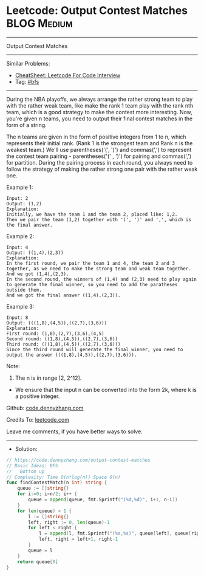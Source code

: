 * Leetcode: Output Contest Matches                               :BLOG:Medium:
#+STARTUP: showeverything
#+OPTIONS: toc:nil \n:t ^:nil creator:nil d:nil
:PROPERTIES:
:type:     bfs
:END:
---------------------------------------------------------------------
Output Contest Matches
---------------------------------------------------------------------
#+BEGIN_HTML
<a href="https://github.com/dennyzhang/code.dennyzhang.com/tree/master/problems/output-contest-matches"><img align="right" width="200" height="183" src="https://www.dennyzhang.com/wp-content/uploads/denny/watermark/github.png" /></a>
#+END_HTML
Similar Problems:
- [[https://cheatsheet.dennyzhang.com/cheatsheet-leetcode-A4][CheatSheet: Leetcode For Code Interview]]
- Tag: [[https://code.dennyzhang.com/review-bfs][#bfs]]
---------------------------------------------------------------------
During the NBA playoffs, we always arrange the rather strong team to play with the rather weak team, like make the rank 1 team play with the rank nth team, which is a good strategy to make the contest more interesting. Now, you're given n teams, you need to output their final contest matches in the form of a string.

The n teams are given in the form of positive integers from 1 to n, which represents their initial rank. (Rank 1 is the strongest team and Rank n is the weakest team.) We'll use parentheses('(', ')') and commas(',') to represent the contest team pairing - parentheses('(' , ')') for pairing and commas(',') for partition. During the pairing process in each round, you always need to follow the strategy of making the rather strong one pair with the rather weak one.

Example 1:
#+BEGIN_EXAMPLE
Input: 2
Output: (1,2)
Explanation: 
Initially, we have the team 1 and the team 2, placed like: 1,2.
Then we pair the team (1,2) together with '(', ')' and ',', which is the final answer.
#+END_EXAMPLE

Example 2:
#+BEGIN_EXAMPLE
Input: 4
Output: ((1,4),(2,3))
Explanation: 
In the first round, we pair the team 1 and 4, the team 2 and 3 together, as we need to make the strong team and weak team together.
And we got (1,4),(2,3).
In the second round, the winners of (1,4) and (2,3) need to play again to generate the final winner, so you need to add the paratheses outside them.
And we got the final answer ((1,4),(2,3)).
#+END_EXAMPLE

Example 3:
#+BEGIN_EXAMPLE
Input: 8
Output: (((1,8),(4,5)),((2,7),(3,6)))
Explanation: 
First round: (1,8),(2,7),(3,6),(4,5)
Second round: ((1,8),(4,5)),((2,7),(3,6))
Third round: (((1,8),(4,5)),((2,7),(3,6)))
Since the third round will generate the final winner, you need to output the answer (((1,8),(4,5)),((2,7),(3,6))).
#+END_EXAMPLE

Note:
1. The n is in range [2, 2^12].
- We ensure that the input n can be converted into the form 2k, where k is a positive integer.

Github: [[https://github.com/dennyzhang/code.dennyzhang.com/tree/master/problems/output-contest-matches][code.dennyzhang.com]]

Credits To: [[https://leetcode.com/problems/output-contest-matches/description/][leetcode.com]]

Leave me comments, if you have better ways to solve.
---------------------------------------------------------------------
- Solution:

#+BEGIN_SRC go
// https://code.dennyzhang.com/output-contest-matches
// Basic Ideas: BFS
//   Bottom up
// Complexity: Time O(n*log(n)) Space O(n)
func findContestMatch(n int) string {
    queue := []string{}
    for i:=0; i<n/2; i++ {
        queue = append(queue, fmt.Sprintf("(%d,%d)", i+1, n-i))
    }
    for len(queue) > 1 {
        l := []string{}
        left, right := 0, len(queue)-1
        for left < right {
            l = append(l, fmt.Sprintf("(%s,%s)", queue[left], queue[right]))
            left, right = left+1, right-1
        }
        queue = l
    }
    return queue[0]
}
#+END_SRC

#+BEGIN_HTML
<div style="overflow: hidden;">
<div style="float: left; padding: 5px"> <a href="https://www.linkedin.com/in/dennyzhang001"><img src="https://www.dennyzhang.com/wp-content/uploads/sns/linkedin.png" alt="linkedin" /></a></div>
<div style="float: left; padding: 5px"><a href="https://github.com/dennyzhang"><img src="https://www.dennyzhang.com/wp-content/uploads/sns/github.png" alt="github" /></a></div>
<div style="float: left; padding: 5px"><a href="https://www.dennyzhang.com/slack" target="_blank" rel="nofollow"><img src="https://www.dennyzhang.com/wp-content/uploads/sns/slack.png" alt="slack"/></a></div>
</div>
#+END_HTML

